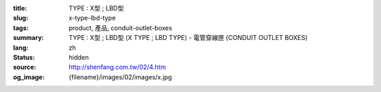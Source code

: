 :title: TYPE : X型 ; LBD型
:slug: x-type-lbd-type
:tags: product, 產品, conduit-outlet-boxes
:summary: TYPE : X型 ; LBD型 (X TYPE ; LBD TYPE) - 電管穿線匣 (CONDUIT OUTLET BOXES)
:lang: zh
:status: hidden
:source: http://shenfang.com.tw/02/4.htm
:og_image: {filename}/images/02/images/x.jpg
